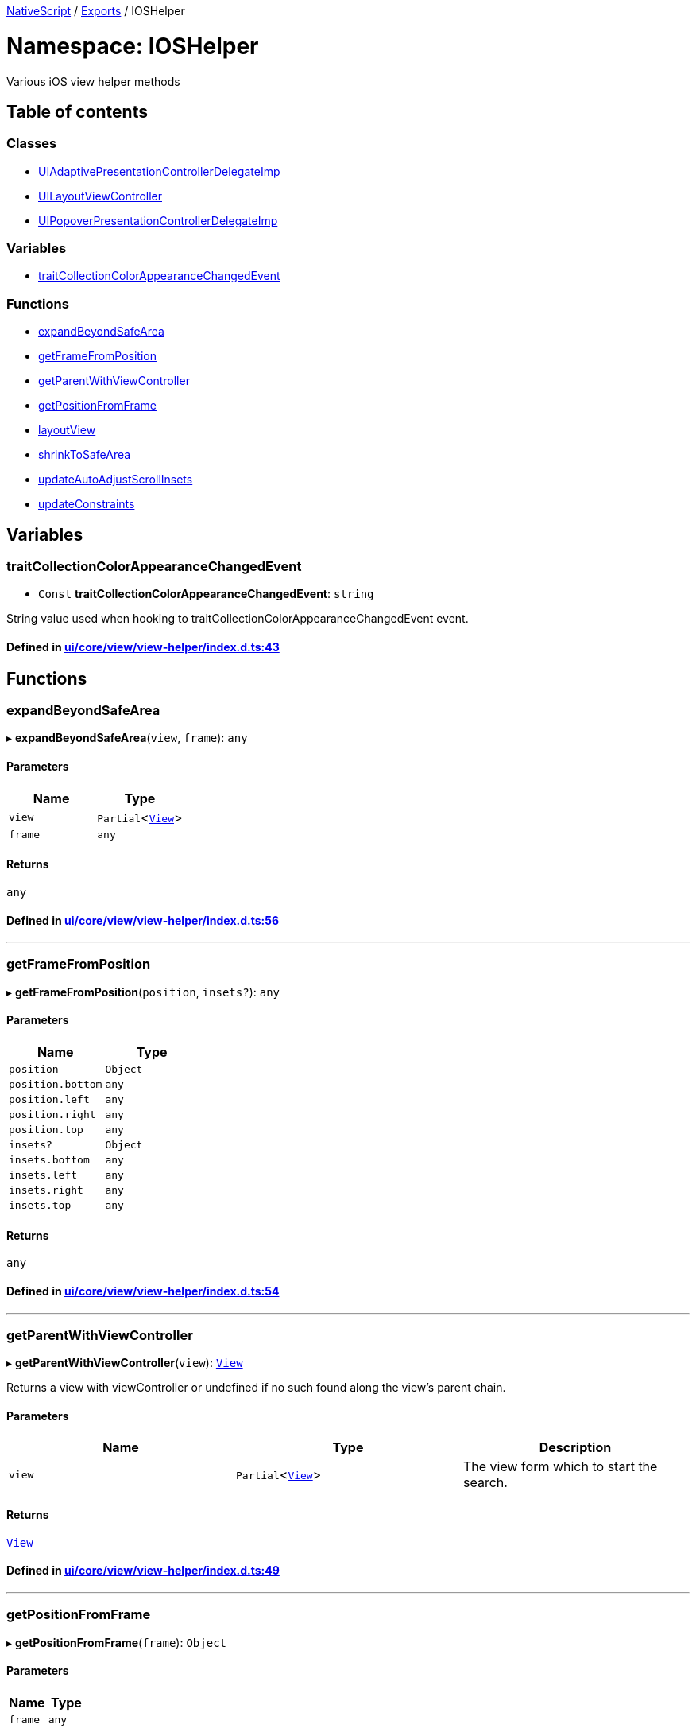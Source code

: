 

xref:../README.adoc[NativeScript] / xref:../modules.adoc[Exports] / IOSHelper

= Namespace: IOSHelper

Various iOS view helper methods

== Table of contents

=== Classes

* xref:../classes/IOSHelper.UIAdaptivePresentationControllerDelegateImp.adoc[UIAdaptivePresentationControllerDelegateImp]
* xref:../classes/IOSHelper.UILayoutViewController.adoc[UILayoutViewController]
* xref:../classes/IOSHelper.UIPopoverPresentationControllerDelegateImp.adoc[UIPopoverPresentationControllerDelegateImp]

=== Variables

* link:IOSHelper.adoc#traitcollectioncolorappearancechangedevent[traitCollectionColorAppearanceChangedEvent]

=== Functions

* link:IOSHelper.adoc#expandbeyondsafearea[expandBeyondSafeArea]
* link:IOSHelper.adoc#getframefromposition[getFrameFromPosition]
* link:IOSHelper.adoc#getparentwithviewcontroller[getParentWithViewController]
* link:IOSHelper.adoc#getpositionfromframe[getPositionFromFrame]
* link:IOSHelper.adoc#layoutview[layoutView]
* link:IOSHelper.adoc#shrinktosafearea[shrinkToSafeArea]
* link:IOSHelper.adoc#updateautoadjustscrollinsets[updateAutoAdjustScrollInsets]
* link:IOSHelper.adoc#updateconstraints[updateConstraints]

== Variables

[#traitcollectioncolorappearancechangedevent]
=== traitCollectionColorAppearanceChangedEvent

• `Const` *traitCollectionColorAppearanceChangedEvent*: `string`

String value used when hooking to traitCollectionColorAppearanceChangedEvent event.

==== Defined in https://github.com/NativeScript/NativeScript/blob/02d4834bd/packages/core/ui/core/view/view-helper/index.d.ts#L43[ui/core/view/view-helper/index.d.ts:43]

== Functions

[#expandbeyondsafearea]
=== expandBeyondSafeArea

▸ *expandBeyondSafeArea*(`view`, `frame`): `any`

==== Parameters

|===
| Name | Type

| `view`
| `Partial`<xref:../classes/View.adoc[`View`]>

| `frame`
| `any`
|===

==== Returns

`any`

==== Defined in https://github.com/NativeScript/NativeScript/blob/02d4834bd/packages/core/ui/core/view/view-helper/index.d.ts#L56[ui/core/view/view-helper/index.d.ts:56]

'''

[#getframefromposition]
=== getFrameFromPosition

▸ *getFrameFromPosition*(`position`, `insets?`): `any`

==== Parameters

|===
| Name | Type

| `position`
| `Object`

| `position.bottom`
| `any`

| `position.left`
| `any`

| `position.right`
| `any`

| `position.top`
| `any`

| `insets?`
| `Object`

| `insets.bottom`
| `any`

| `insets.left`
| `any`

| `insets.right`
| `any`

| `insets.top`
| `any`
|===

==== Returns

`any`

==== Defined in https://github.com/NativeScript/NativeScript/blob/02d4834bd/packages/core/ui/core/view/view-helper/index.d.ts#L54[ui/core/view/view-helper/index.d.ts:54]

'''

[#getparentwithviewcontroller]
=== getParentWithViewController

▸ *getParentWithViewController*(`view`): xref:../classes/View.adoc[`View`]

Returns a view with viewController or undefined if no such found along the view's parent chain.

==== Parameters

|===
| Name | Type | Description

| `view`
| `Partial`<xref:../classes/View.adoc[`View`]>
| The view form which to start the search.
|===

==== Returns

xref:../classes/View.adoc[`View`]

==== Defined in https://github.com/NativeScript/NativeScript/blob/02d4834bd/packages/core/ui/core/view/view-helper/index.d.ts#L49[ui/core/view/view-helper/index.d.ts:49]

'''

[#getpositionfromframe]
=== getPositionFromFrame

▸ *getPositionFromFrame*(`frame`): `Object`

==== Parameters

|===
| Name | Type

| `frame`
| `any`
|===

==== Returns

`Object`

|===
| Name | Type

| `bottom`
| `any`

| `left`
| `any`

| `right`
| `any`

| `top`
| `any`
|===

==== Defined in https://github.com/NativeScript/NativeScript/blob/02d4834bd/packages/core/ui/core/view/view-helper/index.d.ts#L53[ui/core/view/view-helper/index.d.ts:53]

'''

[#layoutview]
=== layoutView

▸ *layoutView*(`controller`, `owner`): `void`

==== Parameters

|===
| Name | Type

| `controller`
| `any`

| `owner`
| `Partial`<xref:../classes/View.adoc[`View`]>
|===

==== Returns

`void`

==== Defined in https://github.com/NativeScript/NativeScript/blob/02d4834bd/packages/core/ui/core/view/view-helper/index.d.ts#L52[ui/core/view/view-helper/index.d.ts:52]

'''

[#shrinktosafearea]
=== shrinkToSafeArea

▸ *shrinkToSafeArea*(`view`, `frame`): `any`

==== Parameters

|===
| Name | Type

| `view`
| `Partial`<xref:../classes/View.adoc[`View`]>

| `frame`
| `any`
|===

==== Returns

`any`

==== Defined in https://github.com/NativeScript/NativeScript/blob/02d4834bd/packages/core/ui/core/view/view-helper/index.d.ts#L55[ui/core/view/view-helper/index.d.ts:55]

'''

[#updateautoadjustscrollinsets]
=== updateAutoAdjustScrollInsets

▸ *updateAutoAdjustScrollInsets*(`controller`, `owner`): `void`

==== Parameters

|===
| Name | Type

| `controller`
| `any`

| `owner`
| `Partial`<xref:../classes/View.adoc[`View`]>
|===

==== Returns

`void`

==== Defined in https://github.com/NativeScript/NativeScript/blob/02d4834bd/packages/core/ui/core/view/view-helper/index.d.ts#L50[ui/core/view/view-helper/index.d.ts:50]

'''

[#updateconstraints]
=== updateConstraints

▸ *updateConstraints*(`controller`, `owner`): `void`

==== Parameters

|===
| Name | Type

| `controller`
| `any`

| `owner`
| `Partial`<xref:../classes/View.adoc[`View`]>
|===

==== Returns

`void`

==== Defined in https://github.com/NativeScript/NativeScript/blob/02d4834bd/packages/core/ui/core/view/view-helper/index.d.ts#L51[ui/core/view/view-helper/index.d.ts:51]
